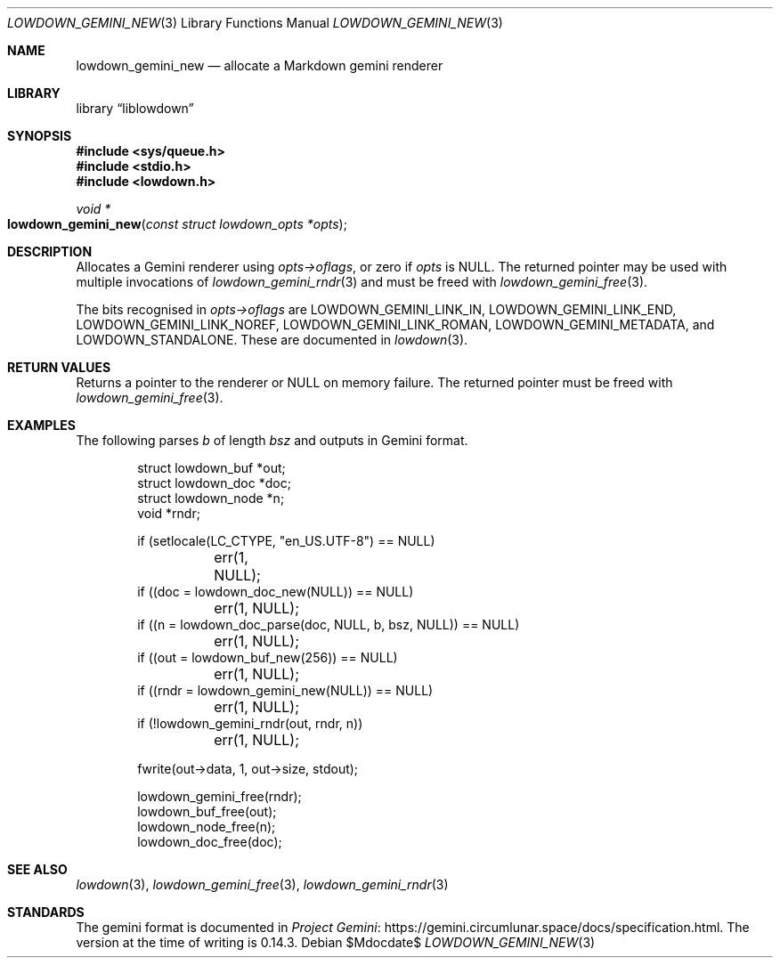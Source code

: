 .\"	$Id$
.\"
.\" Copyright (c) 2020--2021 Kristaps Dzonsons <kristaps@bsd.lv>
.\"
.\" Permission to use, copy, modify, and distribute this software for any
.\" purpose with or without fee is hereby granted, provided that the above
.\" copyright notice and this permission notice appear in all copies.
.\"
.\" THE SOFTWARE IS PROVIDED "AS IS" AND THE AUTHOR DISCLAIMS ALL WARRANTIES
.\" WITH REGARD TO THIS SOFTWARE INCLUDING ALL IMPLIED WARRANTIES OF
.\" MERCHANTABILITY AND FITNESS. IN NO EVENT SHALL THE AUTHOR BE LIABLE FOR
.\" ANY SPECIAL, DIRECT, INDIRECT, OR CONSEQUENTIAL DAMAGES OR ANY DAMAGES
.\" WHATSOEVER RESULTING FROM LOSS OF USE, DATA OR PROFITS, WHETHER IN AN
.\" ACTION OF CONTRACT, NEGLIGENCE OR OTHER TORTIOUS ACTION, ARISING OUT OF
.\" OR IN CONNECTION WITH THE USE OR PERFORMANCE OF THIS SOFTWARE.
.\"
.Dd $Mdocdate$
.Dt LOWDOWN_GEMINI_NEW 3
.Os
.Sh NAME
.Nm lowdown_gemini_new
.Nd allocate a Markdown gemini renderer
.Sh LIBRARY
.Lb liblowdown
.Sh SYNOPSIS
.In sys/queue.h
.In stdio.h
.In lowdown.h
.Ft void *
.Fo lowdown_gemini_new
.Fa "const struct lowdown_opts *opts"
.Fc
.Sh DESCRIPTION
Allocates a Gemini renderer using
.Fa opts->oflags ,
or zero if
.Fa opts
is
.Dv NULL .
The returned pointer may be used with multiple invocations of
.Xr lowdown_gemini_rndr 3
and must be freed with
.Xr lowdown_gemini_free 3 .
.Pp
The bits recognised in
.Fa opts->oflags
are
.Dv LOWDOWN_GEMINI_LINK_IN ,
.Dv LOWDOWN_GEMINI_LINK_END ,
.Dv LOWDOWN_GEMINI_LINK_NOREF ,
.Dv LOWDOWN_GEMINI_LINK_ROMAN ,
.Dv LOWDOWN_GEMINI_METADATA ,
and
.Dv LOWDOWN_STANDALONE .
These are documented in
.Xr lowdown 3 .
.Sh RETURN VALUES
Returns a pointer to the renderer or
.Dv NULL
on memory failure.
The returned pointer must be freed with
.Xr lowdown_gemini_free 3 .
.Sh EXAMPLES
The following parses
.Va b
of length
.Va bsz
and outputs in Gemini format.
.Bd -literal -offset indent
struct lowdown_buf *out;
struct lowdown_doc *doc;
struct lowdown_node *n;
void *rndr;

if (setlocale(LC_CTYPE, "en_US.UTF-8") == NULL)
	err(1, NULL);
if ((doc = lowdown_doc_new(NULL)) == NULL)
	err(1, NULL);
if ((n = lowdown_doc_parse(doc, NULL, b, bsz, NULL)) == NULL)
	err(1, NULL);
if ((out = lowdown_buf_new(256)) == NULL)
	err(1, NULL);
if ((rndr = lowdown_gemini_new(NULL)) == NULL)
	err(1, NULL);
if (!lowdown_gemini_rndr(out, rndr, n))
	err(1, NULL);

fwrite(out->data, 1, out->size, stdout);

lowdown_gemini_free(rndr);
lowdown_buf_free(out);
lowdown_node_free(n);
lowdown_doc_free(doc);
.Ed
.Sh SEE ALSO
.Xr lowdown 3 ,
.Xr lowdown_gemini_free 3 ,
.Xr lowdown_gemini_rndr 3
.Sh STANDARDS
The gemini format is documented in
.Lk https://gemini.circumlunar.space/docs/specification.html Project Gemini .
The version at the time of writing is 0.14.3.
